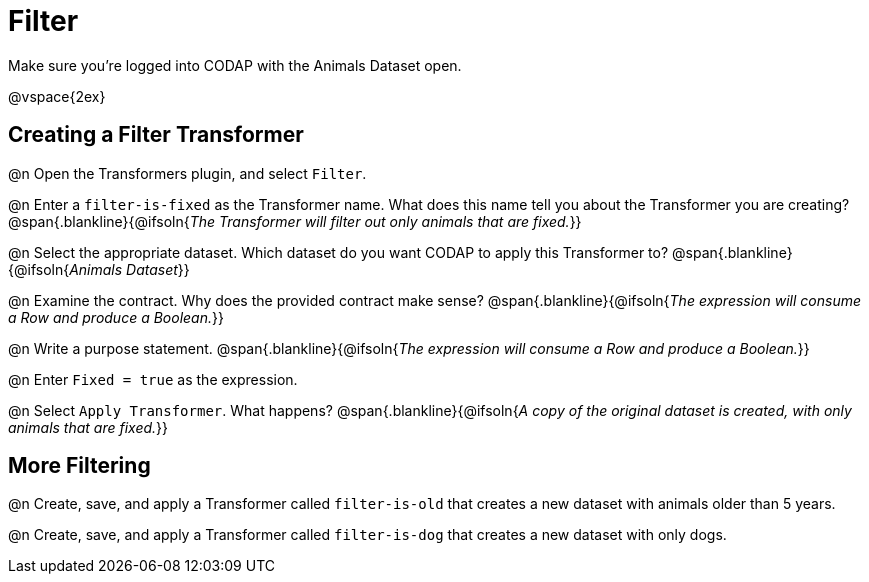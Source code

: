 = Filter

Make sure you’re logged into CODAP with the Animals Dataset open.

@vspace{2ex}

== Creating a Filter Transformer

@n Open the Transformers plugin, and select `Filter`.

@n Enter a `filter-is-fixed` as the Transformer name. What does this name tell you about the Transformer you are creating?
 @span{.blankline}{@ifsoln{_The Transformer will filter out only animals that are fixed._}}

@n Select the appropriate dataset. Which dataset do you want CODAP to apply this Transformer to?
 @span{.blankline}{@ifsoln{_Animals Dataset_}}

@n Examine the contract. Why does the provided contract make sense?
 @span{.blankline}{@ifsoln{_The expression will consume a Row and produce a Boolean._}}

@n Write a purpose statement.
@span{.blankline}{@ifsoln{_The expression will consume a Row and produce a Boolean._}}

@n Enter `Fixed = true` as the expression.

@n Select `Apply Transformer`. What happens?
 @span{.blankline}{@ifsoln{_A copy of the original dataset is created, with only animals that are fixed._}}

== More Filtering

@n Create, save, and apply a Transformer called `filter-is-old` that creates a new dataset with animals older than 5 years.

@n Create, save, and apply a Transformer called `filter-is-dog` that creates a new dataset with only dogs.
